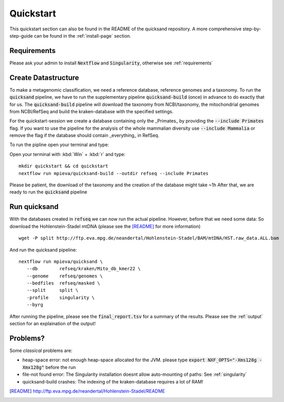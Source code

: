 Quickstart
===========

This quickstart section can also be found in the README of the quicksand repository.
A more comprehensive step-by-step-guide can be found in the :ref:`install-page` section.

Requirements
------------

Please ask your admin to install :code:`Nextflow` and :code:`Singularity`, otherwise see :ref:`requirements`

Create Datastructure
--------------------

To make a metagenomic classification, we need a reference database, reference genomes and a taxonomy.
To run the :code:`quicksand` pipeline, we have to run the supplementary pipeline :code:`quicksand-build` (once) in advance to do
exactly that for us. The :code:`quicksand-build` pipeline will download the taxonomy from NCBI/taxonomy, the mitochondrial genomes from NCBI/RefSeq
and build the kraken-database with the specified settings.

For the quickstart-session we create a database containing only the _Primates_ by providing the :code:`--include Primates` flag. If you 
want to use the pipeline for the analysis of the whole mammalian diversity use :code:`--include Mammalia` or remove the flag if 
the database should contain _everything_ in RefSeq. 

To run the pipline open your terminal and type:

Open your terminal with :kbd:`Win` + :kbd:`r` and type::
	
	mkdir quickstart && cd quickstart
	nextflow run mpieva/quicksand-build --outdir refseq --include Primates

Please be patient, the download of the taxonomy and the creation of the database might take ~1h
After that, we are ready to run the :code:`quicksand` pipeline

Run quicksand
-------------

With the databases created in :code:`refseq` we can now run the actual pipeline.
However, before that we need some data: So download the Hohlenstein-Stadel mtDNA (please see the [README]_ for more information) ::
	
	wget -P split http://ftp.eva.mpg.de/neandertal/Hohlenstein-Stadel/BAM/mtDNA/HST.raw_data.ALL.bam

And run the quicksand pipeline::

	nextflow run mpieva/quicksand \
	   --db        refseq/kraken/Mito_db_kmer22 \
	   --genome    refseq/genomes \
	   --bedfiles  refseq/masked \
	   --split     split \
           -profile    singularity \
           --byrg


After running the pipeline, please see the :code:`final_report.tsv` for a summary of the results.                
Please see the :ref:`output` section for an explaination of the output!

Problems?
---------
Some *classical* problems are:

- heap-space error: not enough heap-space allocated for the JVM. please type :code:`export NXF_OPTS="-Xms128g -Xmx128g"` before the run
- file-not found error: The Singularity installation doesnt allow auto-mounting of paths: See :ref:`singularity`  
- quicksand-build crashes: The indexing of the kraken-database requires a lot of RAM!


.. [README] http://ftp.eva.mpg.de/neandertal/Hohlenstein-Stadel/README


